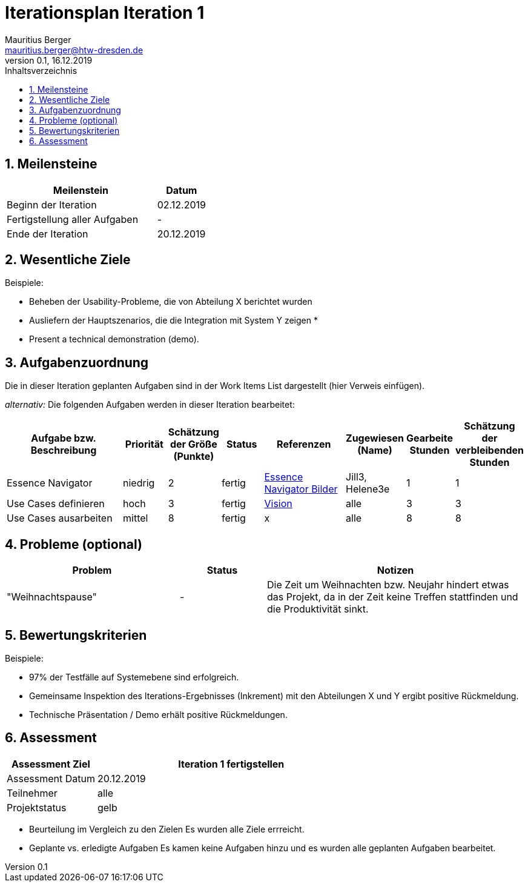 = Iterationsplan Iteration 1
Mauritius Berger <mauritius.berger@htw-dresden.de>
0.1, 16.12.2019 
:toc: 
:toc-title: Inhaltsverzeichnis
:sectnums:
:icons: font

== Meilensteine
//Meilensteine zeigen den Ablauf der Iteration, wie z.B. den Beginn und das Ende, Zwischen-Meilensteine, Synchronisation mit anderen Teams, Demos usw.

[%header, cols="3,1"]
|===
|Meilenstein
|Datum
|Beginn der Iteration |02.12.2019
|Fertigstellung aller Aufgaben|-
|Ende der Iteration	|20.12.2019
|===
	

== Wesentliche Ziele
//Nennen Sie 1-5 wesentliche Ziele für die Iteration.

Beispiele:

* Beheben der Usability-Probleme, die von Abteilung X berichtet wurden
* Ausliefern der Hauptszenarios, die die Integration mit System Y zeigen
* 
* Present a technical demonstration (demo).


== Aufgabenzuordnung
//Dieser Abschnitt sollte einen Verweis auf die Work Items List enthalten, die die für diese Iteration vorgesehenen Aufgaben dokumentiert sowie die Zuordnung dieser Aufgaben zu Teammitgliedern. Alternativ können die Aufgaben für die Iteration und die Zuordnung zu Teammitgliedern in nachfolgender Tabelle dokumentiert werden - je nach dem, was einfacher für die Projektbeteiligten einfacher zu finden ist.

Die in dieser Iteration geplanten Aufgaben sind in der Work Items List dargestellt (hier Verweis einfügen).

_alternativ:_ Die folgenden Aufgaben werden in dieser Iteration bearbeitet:
[%header, cols="3,1,1,1,2,1,1,1"]
|===
|Aufgabe bzw. Beschreibung	|Priorität  	|Schätzung der Größe (Punkte) | Status | Referenzen | Zugewiesen (Name) |	Gearbeite Stunden | Schätzung der verbleibenden Stunden
| Essence Navigator | niedrig | 2 | fertig | link:../../img/essenceNavigator[Essence Navigator Bilder] | Jill3, Helene3e | 1 | 1 
| Use Cases definieren | hoch | 3 | fertig | link:vision.adoc[Vision] | alle | 3 | 3
| Use Cases ausarbeiten | mittel | 8 | fertig | x | alle | 8 | 8
| Iteration 2 Plan ausarbeiten | hoch | 3 | fertig | x | 3 | 3
|===
								
								
== Probleme (optional)
//Optional: Führen Sie alle Probleme auf, die in dieser Iteration adressiert werden sollen. Aktualisieren Sie den Status, wenn neue Probleme bei den täglichen / regelmäßigen Abstimmungen berichtet werden.

[%header, cols="2,1,3"]
|===
|Problem	| Status |	Notizen
|"Weihnachtspause"|- |Die Zeit um Weihnachten bzw. Neujahr hindert etwas das Projekt, da in der Zeit keine Treffen stattfinden und die Produktivität sinkt.
|===
		

== Bewertungskriterien
//Eine kurze Beschreibung, wie Erfüllung die o.g. Ziele bewertet werden sollen.
Beispiele:

* 97% der Testfälle auf Systemebene sind erfolgreich.
* Gemeinsame Inspektion des Iterations-Ergebnisses (Inkrement) mit den Abteilungen X und Y ergibt positive Rückmeldung.
* Technische Präsentation / Demo erhält positive Rückmeldungen.


== Assessment
//In diesem Abschnitt werden die Ergebnisse und Maßnahmen der Bewertung erfasst und kommunziert. Die Bewertung wird üblicherweise am Ende jeder Iteration durchgeführt. Wenn Sie diese Bewertungen nicht machen, ist das Team möglicherweise nicht in der Lage,die eigene Arbeitsweise ("Way of Working") zu verbessern.

[%header, cols="1,3"]
|===
|Assessment Ziel	| Iteration 1 fertigstellen
|Assessment Datum | 20.12.2019
|Teilnehmer	| alle
|Projektstatus	| gelb
|===

* Beurteilung im Vergleich zu den Zielen
//Dokumentieren Sie, ob die angestrebten Ziele des Iterationsplans erreicht wurden.
Es wurden alle Ziele errreicht.

* Geplante vs. erledigte Aufgaben
//Zusammenfassung, ob alle für die Iteration geplanten Aufgaben bearbeitet wurden und welche Aufgaben verschoben oder hinzugefügt wurden.
Es kamen keine Aufgaben hinzu und es wurden alle geplanten Aufgaben bearbeitet.

// * Beurteilung im Vergleich zu den Bewertungskriterien
//Document whether you met the evaluation criteria as specified in the Iteration Plan. 
//Geben Sie an, ob Sie die o.g. Bewertungskriterien erfüllt haben. Das kann z.B. folgende Informationen enthalten: “Demo for Department X was well-received, with some concerns raised around usability,” or “495 test cases were automated with a 98% pass rate. 9 test cases were deferred because the corresponding Work Items were postponed.”

// * Andere Belange und Abweichungen
//Führen Sie weitere Themen auf, für die eine Bewertung durchgeführt wurde. Beispiele sind Finanzen, Zeitabweichungen oder Feedback von Stakeholdern, die nicht bereits an anderer Stelle dokumentiert wurden.
